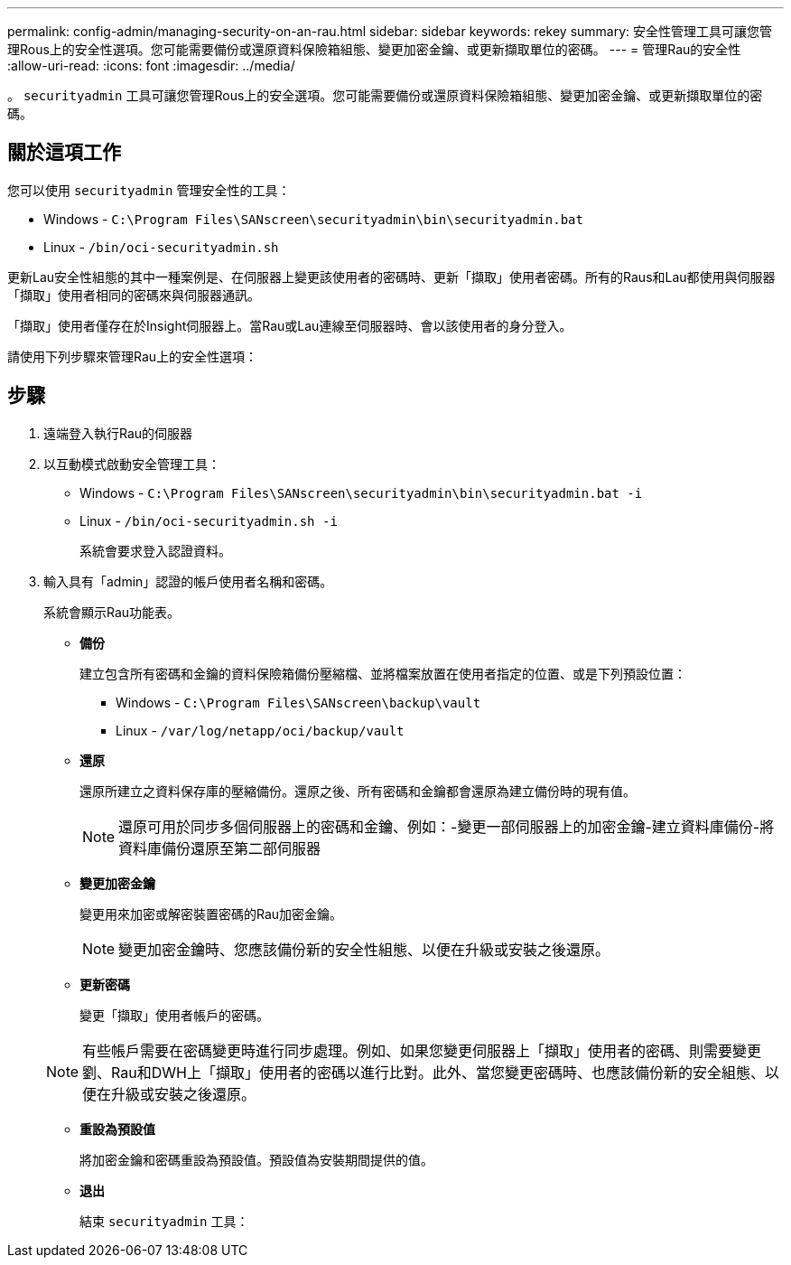---
permalink: config-admin/managing-security-on-an-rau.html 
sidebar: sidebar 
keywords: rekey 
summary: 安全性管理工具可讓您管理Rous上的安全性選項。您可能需要備份或還原資料保險箱組態、變更加密金鑰、或更新擷取單位的密碼。 
---
= 管理Rau的安全性
:allow-uri-read: 
:icons: font
:imagesdir: ../media/


[role="lead"]
。 `securityadmin` 工具可讓您管理Rous上的安全選項。您可能需要備份或還原資料保險箱組態、變更加密金鑰、或更新擷取單位的密碼。



== 關於這項工作

您可以使用 `securityadmin` 管理安全性的工具：

* Windows - `C:\Program Files\SANscreen\securityadmin\bin\securityadmin.bat`
* Linux - `/bin/oci-securityadmin.sh`


更新Lau安全性組態的其中一種案例是、在伺服器上變更該使用者的密碼時、更新「擷取」使用者密碼。所有的Raus和Lau都使用與伺服器「擷取」使用者相同的密碼來與伺服器通訊。

「擷取」使用者僅存在於Insight伺服器上。當Rau或Lau連線至伺服器時、會以該使用者的身分登入。

請使用下列步驟來管理Rau上的安全性選項：



== 步驟

. 遠端登入執行Rau的伺服器
. 以互動模式啟動安全管理工具：
+
** Windows - `C:\Program Files\SANscreen\securityadmin\bin\securityadmin.bat -i`
** Linux - `/bin/oci-securityadmin.sh -i`
+
系統會要求登入認證資料。



. 輸入具有「admin」認證的帳戶使用者名稱和密碼。
+
系統會顯示Rau功能表。

+
** *備份*
+
建立包含所有密碼和金鑰的資料保險箱備份壓縮檔、並將檔案放置在使用者指定的位置、或是下列預設位置：

+
*** Windows - `C:\Program Files\SANscreen\backup\vault`
*** Linux - `/var/log/netapp/oci/backup/vault`


** *還原*
+
還原所建立之資料保存庫的壓縮備份。還原之後、所有密碼和金鑰都會還原為建立備份時的現有值。

+
[NOTE]
====
還原可用於同步多個伺服器上的密碼和金鑰、例如：-變更一部伺服器上的加密金鑰-建立資料庫備份-將資料庫備份還原至第二部伺服器

====
** *變更加密金鑰*
+
變更用來加密或解密裝置密碼的Rau加密金鑰。

+
[NOTE]
====
變更加密金鑰時、您應該備份新的安全性組態、以便在升級或安裝之後還原。

====
** *更新密碼*
+
變更「擷取」使用者帳戶的密碼。

+
[NOTE]
====
有些帳戶需要在密碼變更時進行同步處理。例如、如果您變更伺服器上「擷取」使用者的密碼、則需要變更劉、Rau和DWH上「擷取」使用者的密碼以進行比對。此外、當您變更密碼時、也應該備份新的安全組態、以便在升級或安裝之後還原。

====
** *重設為預設值*
+
將加密金鑰和密碼重設為預設值。預設值為安裝期間提供的值。

** *退出*
+
結束 `securityadmin` 工具：




